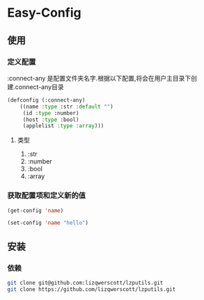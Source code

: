 * Easy-Config

** 使用

*** 定义配置
:connect-any 是配置文件夹名字.根据以下配置,将会在用户主目录下创建.connect-any目录
#+begin_src lisp
  (defconfig (:connect-any)
      ((name :type :str :default "")
       (id :type :number)
       (host :type :bool)
       (applelist :type :array)))
#+end_src

***** 类型
1. :str
2. :number
3. :bool
4. :array

*** 获取配置项和定义新的值
#+begin_src lisp
  (get-config 'name)
#+end_src

#+begin_src lisp
  (set-config 'name "hello")
#+end_src

** 安装
*** 依赖
#+begin_src bash
  git clone git@github.com:lizqwerscott/lzputils.git
  git clone https://github.com/lizqwerscott/lzputils.git
#+end_src
